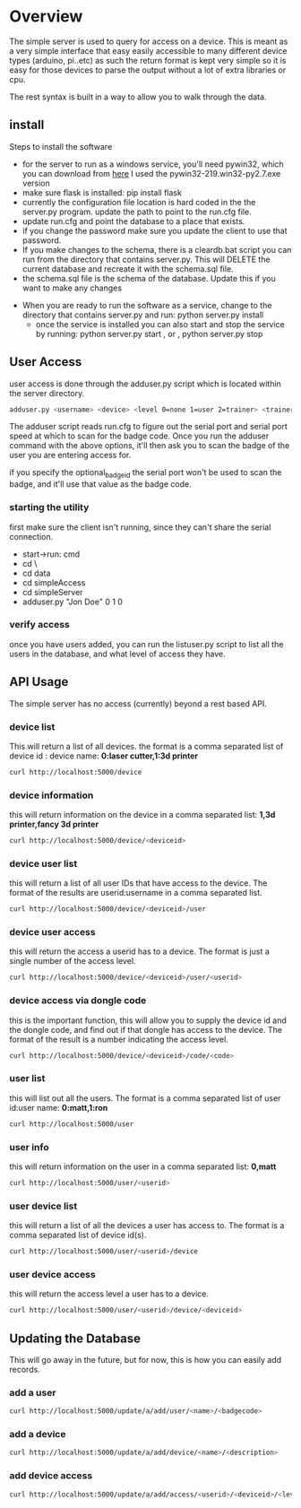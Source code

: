 * Overview
	The simple server is used to query for access on a device.  This is meant as a
	very simple interface that easy easily accessible to many different device types
	(arduino, pi..etc)  as such the return format is kept very simple so it is
	easy for those devices to parse the output without a lot of extra libraries or cpu.

	The rest syntax is built in a way to allow you to walk through the data.

** install
	 Steps to install the software
	 - for the server to run as a windows service, you'll need pywin32, which you can
		 download from [[http://sourceforge.net/projects/pywin32/files/pywin32/Build%20219/][here]]  I used the pywin32-219.win32-py2.7.exe  version
	 - make sure flask is installed:  pip install flask
	 - currently the configuration file location is hard coded in the the server.py
		 program.  update the path to point to the run.cfg file.
	 - update run.cfg and point the database to a place that exists.
	 - if you change the password make sure you update the client to use that password.
	 - If you make changes to the schema, there is a cleardb.bat script you can run
		 from the directory that contains server.py.  This will DELETE the current database
		 and recreate it with the schema.sql file.
	 - the schema.sql file is the schema of the database.  Update this if you want to make
		 any changes
   - When you are ready to run the software as a service, change to the directory that
		 contains server.py  and run: python server.py install
	 - once the service is installed you can also start and stop the service by running:
		 python server.py start , or , python server.py stop

** User Access
	 user access is done through the adduser.py script which is located within the server
	 directory.
	 #+begin_src sh
   adduser.py <username> <device> <level 0=none 1=user 2=trainer> <trainerid> <optional_badge_id>
	 #+end_src
	 The adduser script reads run.cfg to figure out the serial port and serial port speed
	 at which to scan for the badge code.  Once you run the adduser command with the
	 above options, it'll then ask you to scan the badge of the user you are entering
	 access for.

	 if you specify the optional_badge_id the serial port won't be used to scan the badge, and
	 it'll use that value as the badge code.

*** starting the utility
		first make sure the client isn't running, since they can't share the serial
		connection.
		- start->run: cmd
		- cd \
		- cd data
		- cd simpleAccess
		- cd simpleServer
		- adduser.py "Jon Doe" 0 1 0

*** verify access
		once you have users added, you can run the listuser.py script to list all the users
		in the database, and what level of access they have.

** API Usage
	 The simple server has no access (currently) beyond a rest based API.

*** device list
	 This will return a list of all devices.  the format is a comma separated list of
	 device id : device name: *0:laser cutter,1:3d printer*
	 #+begin_src sh
   curl http://localhost:5000/device
	 #+end_src
*** device information
		this will return information on the device in a comma separated list: *1,3d printer,fancy 3d printer*
		#+begin_src sh
    curl http://localhost:5000/device/<deviceid>
		#+end_src
*** device user list
		this will return a list of all user IDs that have access to the device.  The format
		of the results are userid:username in a comma separated list.
		#+begin_src sh
    curl http://localhost:5000/device/<deviceid>/user
		#+end_src
*** device user access
		this will return the access a userid has to a device.  The format is
		just a single number of the access level.
		#+begin_src sh
    curl http://localhost:5000/device/<deviceid>/user/<userid>
		#+end_src
*** device access via dongle code
		this is the important function, this will allow you to supply the device id
		and the dongle code, and find out if that dongle has access to the device. The format
		of the result is a number indicating the access level.
		#+begin_src sh
    curl http://localhost:5000/device/<deviceid>/code/<code>
		#+end_src
*** user list
		this will list out all the users.  The format is a comma separated list of
		user id:user name: *0:matt,1:ron*
		#+begin_src sh
    curl http://localhost:5000/user
		#+end_src
*** user info
		this will return information on the user in a comma separated list: *0,matt*
		#+begin_src sh
    curl http://localhost:5000/user/<userid>
		#+end_src
*** user device list
		this will return a list of all the devices a user has access to.  The format is a
		comma separated list of device id(s).
		#+begin_src sh
    curl http://localhost:5000/user/<userid>/device
		#+end_src
*** user device access
		this will return the access level a user has to a device.
		#+begin_src sh
    curl http://localhost:5000/user/<userid>/device/<deviceid>
		#+end_src


** Updating the Database
	 This will go away in the future, but for now, this is how you can easily add records.
*** add a user
		#+begin_src sh
    curl http://localhost:5000/update/a/add/user/<name>/<badgecode>
		#+end_src
*** add a device
		#+begin_src sh
    curl http://localhost:5000/update/a/add/device/<name>/<description>
		#+end_src
*** add device access
		#+begin_src sh
    curl http://localhost:5000/update/a/add/access/<userid>/<deviceid>/<levelofaccess>
		#+end_src
